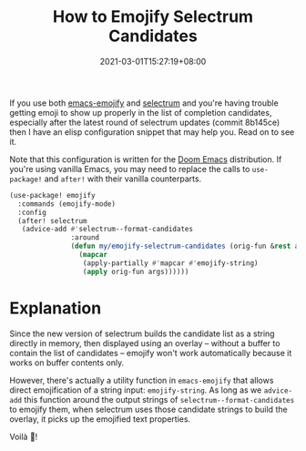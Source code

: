 #+TITLE: How to Emojify Selectrum Candidates
#+DATE: 2021-03-01T15:27:19+08:00
#+TAGS[]: Emacs Doom~Emacs Power-user

If you use both [[https://github.com/iqbalansari/emacs-emojify][emacs-emojify]] and [[https://github.com/raxod502/selectrum/][selectrum]] and you're having trouble getting emoji to show up properly in the list of completion candidates, especially after the latest round of selectrum updates (commit 8b145ce) then I have an elisp configuration snippet that may help you. Read on to see it.

# more

Note that this configuration is written for the [[https://github.com/hlissner/doom-emacs][Doom Emacs]] distribution. If you're using vanilla Emacs, you may need to replace the calls to ~use-package!~ and ~after!~ with their vanilla counterparts.

#+begin_src emacs-lisp
(use-package! emojify
  :commands (emojify-mode)
  :config
  (after! selectrum
   (advice-add #'selectrum--format-candidates
               :around
               (defun my/emojify-selectrum-candidates (orig-fun &rest args)
                 (mapcar
                  (apply-partially #'mapcar #'emojify-string)
                  (apply orig-fun args))))))
#+end_src

* Explanation
Since the new version of selectrum builds the candidate list as a string directly in memory, then displayed using an overlay -- without a buffer to contain the list of candidates -- emojify won't work automatically because it works on buffer contents only.

However, there's actually a utility function in =emacs-emojify= that allows direct emojification of a string input: ~emojify-string~. As long as we ~advice-add~ this function around the output strings of ~selectrum--format-candidates~ to emojify them, when selectrum uses those candidate strings to build the overlay, it picks up the emojified text properties.

Voilà 🎉!
